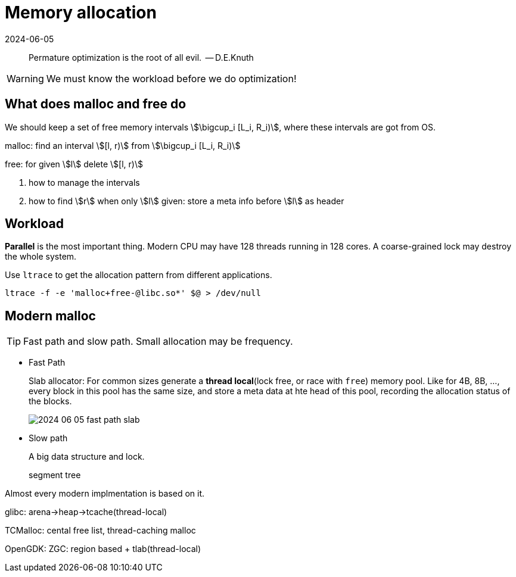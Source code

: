 = Memory allocation
:revdate: 2024-06-05
:page-category: Design 
:page-tags: [cpp]

> Permature optimization is the root of all evil.   -- D.E.Knuth

WARNING: We must know the workload before we do optimization!

== What does malloc and free do

We should keep a set of free memory intervals stem:[\bigcup_i [L_i, R_i)], where these intervals are got from OS.

malloc: find an interval stem:[[l, r)] from stem:[\bigcup_i [L_i, R_i)]

free: for given stem:[l] delete stem:[[l, r)]

. how to manage the intervals

. how to find stem:[r] when only stem:[l] given: store a meta info before stem:[l] as header

== Workload

*Parallel* is the most important thing. Modern CPU may have 128 threads running in 128 cores. A coarse-grained lock may destroy the whole system.

Use `ltrace` to get the allocation pattern from different applications.

```bash
ltrace -f -e 'malloc+free-@libc.so*' $@ > /dev/null
```

== Modern malloc

TIP: Fast path and slow path. Small allocation may be frequency.

* Fast Path
+
--
Slab allocator: For common sizes generate a **thread local**(lock free, or race with `free`) memory pool. Like for 4B, 8B, ..., every block in this pool has the same size, and store a meta data at hte head of this pool, recording the allocation status of the blocks.

image::/assets/images/2024-06-05-fast-path-slab.png[]
--

* Slow path
+
--
A big data structure and lock.

segment tree
--


Almost every modern implmentation is based on it.

glibc: arena->heap->tcache(thread-local)

TCMalloc: cental free list, thread-caching malloc

OpenGDK: ZGC: region based + tlab(thread-local)
